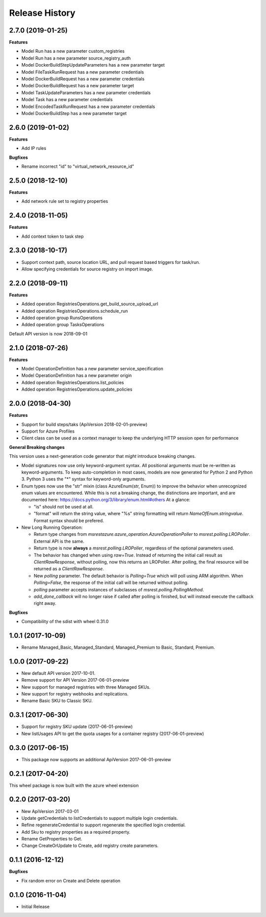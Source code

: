 .. :changelog:

Release History
===============

2.7.0 (2019-01-25)
++++++++++++++++++

**Features**

- Model Run has a new parameter custom_registries
- Model Run has a new parameter source_registry_auth
- Model DockerBuildStepUpdateParameters has a new parameter target
- Model FileTaskRunRequest has a new parameter credentials
- Model DockerBuildRequest has a new parameter credentials
- Model DockerBuildRequest has a new parameter target
- Model TaskUpdateParameters has a new parameter credentials
- Model Task has a new parameter credentials
- Model EncodedTaskRunRequest has a new parameter credentials
- Model DockerBuildStep has a new parameter target

2.6.0 (2019-01-02)
++++++++++++++++++

**Features**

- Add IP rules

**Bugfixes**

- Rename incorrect "id" to "virtual_network_resource_id"

2.5.0 (2018-12-10)
++++++++++++++++++

**Features**

- Add network rule set to registry properties

2.4.0 (2018-11-05)
++++++++++++++++++

**Features**

- Add context token to task step

2.3.0 (2018-10-17)
++++++++++++++++++

- Support context path, source location URL, and pull request based triggers for task/run.
- Allow specifying credentials for source registry on import image.

2.2.0 (2018-09-11)
++++++++++++++++++

**Features**

- Added operation RegistriesOperations.get_build_source_upload_url
- Added operation RegistriesOperations.schedule_run
- Added operation group RunsOperations
- Added operation group TasksOperations

Default API version is now 2018-09-01

2.1.0 (2018-07-26)
++++++++++++++++++

**Features**

- Model OperationDefinition has a new parameter service_specification
- Model OperationDefinition has a new parameter origin
- Added operation RegistriesOperations.list_policies
- Added operation RegistriesOperations.update_policies

2.0.0 (2018-04-30)
++++++++++++++++++

**Features**

- Support for build steps/taks (ApiVersion 2018-02-01-preview)
- Support for Azure Profiles
- Client class can be used as a context manager to keep the underlying HTTP session open for performance

**General Breaking changes**

This version uses a next-generation code generator that *might* introduce breaking changes.

- Model signatures now use only keyword-argument syntax. All positional arguments must be re-written as keyword-arguments.
  To keep auto-completion in most cases, models are now generated for Python 2 and Python 3. Python 3 uses the "*" syntax for keyword-only arguments.
- Enum types now use the "str" mixin (class AzureEnum(str, Enum)) to improve the behavior when unrecognized enum values are encountered.
  While this is not a breaking change, the distinctions are important, and are documented here:
  https://docs.python.org/3/library/enum.html#others
  At a glance:

  - "is" should not be used at all.
  - "format" will return the string value, where "%s" string formatting will return `NameOfEnum.stringvalue`. Format syntax should be prefered.

- New Long Running Operation:

  - Return type changes from `msrestazure.azure_operation.AzureOperationPoller` to `msrest.polling.LROPoller`. External API is the same.
  - Return type is now **always** a `msrest.polling.LROPoller`, regardless of the optional parameters used.
  - The behavior has changed when using `raw=True`. Instead of returning the initial call result as `ClientRawResponse`,
    without polling, now this returns an LROPoller. After polling, the final resource will be returned as a `ClientRawResponse`.
  - New `polling` parameter. The default behavior is `Polling=True` which will poll using ARM algorithm. When `Polling=False`,
    the response of the initial call will be returned without polling.
  - `polling` parameter accepts instances of subclasses of `msrest.polling.PollingMethod`.
  - `add_done_callback` will no longer raise if called after polling is finished, but will instead execute the callback right away.

**Bugfixes**

- Compatibility of the sdist with wheel 0.31.0

1.0.1 (2017-10-09)
++++++++++++++++++

* Rename Managed_Basic, Managed_Standard, Managed_Premium to Basic, Standard, Premium.

1.0.0 (2017-09-22)
++++++++++++++++++

* New default API version 2017-10-01.
* Remove support for API Version 2017-06-01-preview
* New support for managed registries with three Managed SKUs.
* New support for registry webhooks and replications.
* Rename Basic SKU to Classic SKU.

0.3.1 (2017-06-30)
++++++++++++++++++

* Support for registry SKU update (2017-06-01-preview)
* New listUsages API to get the quota usages for a container registry (2017-06-01-preview)

0.3.0 (2017-06-15)
++++++++++++++++++

* This package now supports an additional ApiVersion 2017-06-01-preview

0.2.1 (2017-04-20)
++++++++++++++++++

This wheel package is now built with the azure wheel extension

0.2.0 (2017-03-20)
++++++++++++++++++

* New ApiVersion 2017-03-01
* Update getCredentials to listCredentials to support multiple login credentials.
* Refine regenerateCredential to support regenerate the specified login credential.
* Add Sku to registry properties as a required property.
* Rename GetProperties to Get.
* Change CreateOrUpdate to Create, add registry create parameters.

0.1.1 (2016-12-12)
++++++++++++++++++

**Bugfixes**

* Fix random error on Create and Delete operation

0.1.0 (2016-11-04)
++++++++++++++++++

* Initial Release
